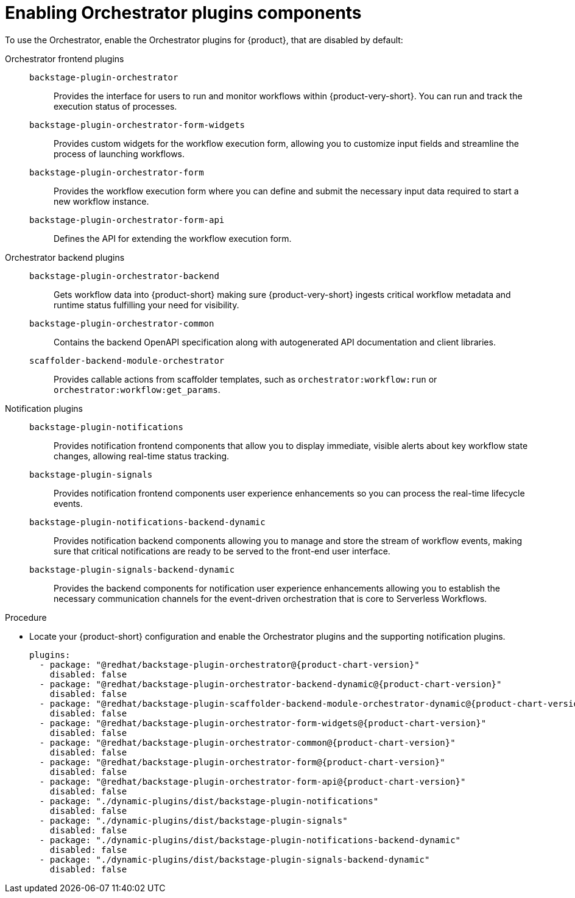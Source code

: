 :_mod-docs-content-type: PROCEDURE

[id="proc-enabling-orchestrator-plugins-components.adoc_{context}"]
= Enabling Orchestrator plugins components

To use the Orchestrator, enable the Orchestrator plugins for {product}, that are disabled by default:

Orchestrator frontend plugins::

`backstage-plugin-orchestrator`:::
Provides the interface for users to run and monitor workflows within {product-very-short}. You can run and track the execution status of processes.

`backstage-plugin-orchestrator-form-widgets`:::
Provides custom widgets for the workflow execution form, allowing you to customize input fields and streamline the process of launching workflows.

`backstage-plugin-orchestrator-form`:::
Provides the workflow execution form where you can define and submit the necessary input data required to start a new workflow instance.

`backstage-plugin-orchestrator-form-api`:::
Defines the API for extending the workflow execution form.

Orchestrator backend plugins::

`backstage-plugin-orchestrator-backend`:::
Gets workflow data into {product-short} making sure {product-very-short} ingests critical workflow metadata and runtime status fulfilling your need for visibility.

`backstage-plugin-orchestrator-common`:::
Contains the backend OpenAPI specification along with autogenerated API documentation and client libraries.

`scaffolder-backend-module-orchestrator`:::
Provides callable actions from scaffolder templates, such as `orchestrator:workflow:run` or `orchestrator:workflow:get_params`.

Notification plugins::

`backstage-plugin-notifications`:::
Provides notification frontend components that allow you to display immediate, visible alerts about key workflow state changes, allowing real-time status tracking.


`backstage-plugin-signals`:::
Provides notification frontend components user experience enhancements so you can process the real-time lifecycle events.

`backstage-plugin-notifications-backend-dynamic`:::
Provides notification backend components allowing you to manage and store the stream of workflow events, making sure that critical notifications are ready to be served to the front-end user interface.

`backstage-plugin-signals-backend-dynamic`:::
Provides the backend components for notification user experience enhancements allowing you to establish the necessary communication channels for the event-driven orchestration that is core to Serverless Workflows.

.Procedure
* Locate your {product-short} configuration and enable the Orchestrator plugins and the supporting notification plugins.
+
[source,yaml,subs="+attributes,+quotes"]
----
plugins:
  - package: "@redhat/backstage-plugin-orchestrator@{product-chart-version}"
    disabled: false
  - package: "@redhat/backstage-plugin-orchestrator-backend-dynamic@{product-chart-version}"
    disabled: false
  - package: "@redhat/backstage-plugin-scaffolder-backend-module-orchestrator-dynamic@{product-chart-version}"
    disabled: false
  - package: "@redhat/backstage-plugin-orchestrator-form-widgets@{product-chart-version}"
    disabled: false
  - package: "@redhat/backstage-plugin-orchestrator-common@{product-chart-version}"
    disabled: false
  - package: "@redhat/backstage-plugin-orchestrator-form@{product-chart-version}"
    disabled: false
  - package: "@redhat/backstage-plugin-orchestrator-form-api@{product-chart-version}"
    disabled: false
  - package: "./dynamic-plugins/dist/backstage-plugin-notifications"
    disabled: false
  - package: "./dynamic-plugins/dist/backstage-plugin-signals"
    disabled: false
  - package: "./dynamic-plugins/dist/backstage-plugin-notifications-backend-dynamic"
    disabled: false
  - package: "./dynamic-plugins/dist/backstage-plugin-signals-backend-dynamic"
    disabled: false
----
